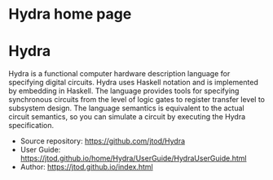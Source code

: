 # Hydra home page
# Copyright (c) 2022 John T. O'Donnell.
# License: GNU GPL Version 3. See Hydra/README, LICENSE

#+HTML_HEAD: <link rel="stylesheet" type="text/css" href="./doc.css"/>
#+OPTIONS: toc:nil
#+OPTIONS: num:nil
 
#+BEGIN_EXPORT html
<h1>Hydra home page</h1>
#+END_EXPORT

* Hydra

Hydra is a functional computer hardware description language for
specifying digital circuits.  Hydra uses Haskell notation and is
implemented by embedding in Haskell. The language provides tools for
specifying synchronous circuits from the level of logic gates to
register transfer level to subsystem design.  The language semantics
is equivalent to the actual circuit semantics, so you can simulate a
circuit by executing the Hydra specification.

- Source repository: [[https://github.com/jtod/Hydra]]
- User Guide: [[https://jtod.github.io/home/Hydra/UserGuide/HydraUserGuide.html]]
- Author: [[https://jtod.github.io/index.html]]
